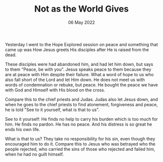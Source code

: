 #+title: Not as the World Gives
#+date: 06 May 2022
#+DEVO_POST_TAGS: devotional
#+OPTIONS: devo-title-headline:t  devo-share-links:t
#+DEVO_POST_IMAGE: "bg-1.jpg"

[[../img/bg-1.jpg]]

Yesterday I went to the Hope Explored session on peace and something that came up was How Jesus greets His disciples after He is raised from the dead.

These disciples were had abandoned him, and had let him down, but says to them "Peace, be with you". Jesus speaks peace to them because they are at peace with Him despite their failure. What a word of hope to us who also fall short of the Lord and let Him down. He does not meet us with words of condemnation or rebuke, but peace. He bought the peace we have with God and Himself with His blood on the cross.

Compare this to the chief priests and Judas. Judas also let Jesus down, and when he goes to the chief priests to find atonement, forgiveness and peace, he is told "See to it yourself, what is that to us".

See to it yourself: He finds no help to carry his burden which is too much for him. He finds no pardon. He has no peace. And his distress is so great he ends his own life.

What is that to us? They take no responsibility for his sin, even though they encouraged him to do it. Compare this to Jesus who was betrayed who the people rejected, who carried the sins of those who rejected and failed him, when he had no guilt himself.
